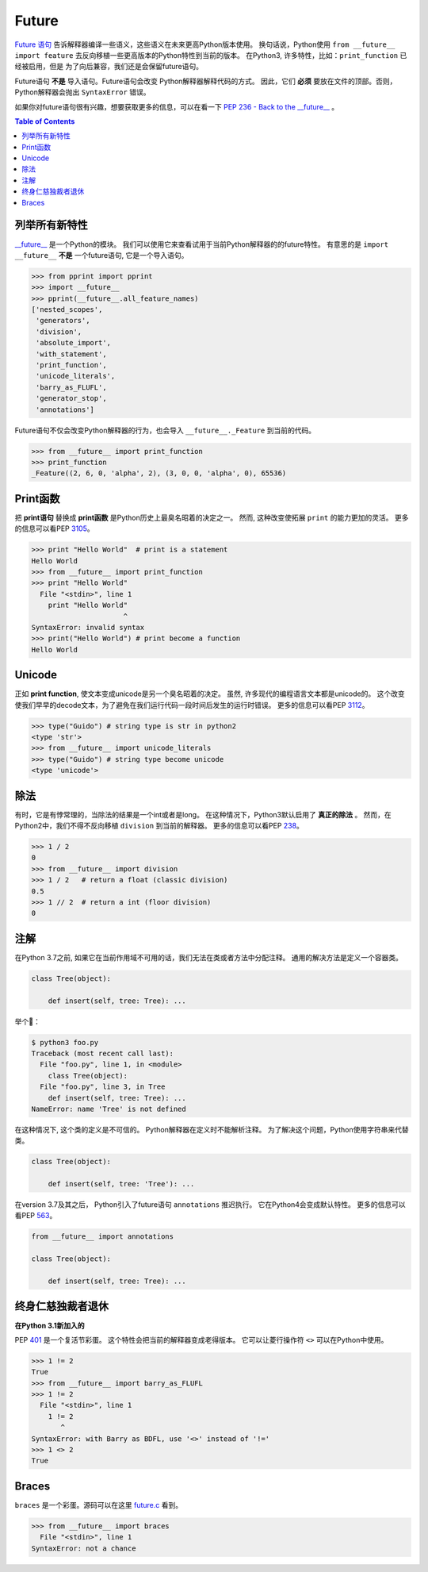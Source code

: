 ======
Future
======


`Future 语句 <https://docs.python.org/3/reference/simple_stmts.html#future>`_
告诉解释器编译一些语义，这些语义在未来更高Python版本使用。 换句话说，Python使用 ``from __future__ import feature``
去反向移植一些更高版本的Python特性到当前的版本。
在Python3, 许多特性，比如：``print_function`` 已经被启用，但是
为了向后兼容，我们还是会保留future语句。

Future语句  **不是** 导入语句。Future语句会改变
Python解释器解释代码的方式。 因此，它们 **必须** 要放在文件的顶部。否则，
Python解释器会抛出 ``SyntaxError`` 错误。

如果你对future语句很有兴趣，想要获取更多的信息，可以在看一下
`PEP 236 - Back to the __future__  <https://www.python.org/dev/peps/pep-0236>`_ 。

.. contents:: Table of Contents
    :backlinks: none

列举所有新特性
---------------------

`__future__ <https://docs.python.org/3/library/__future__.html>`_ 是一个Python的模块。
我们可以使用它来查看试用于当前Python解释器的的future特性。
有意思的是 ``import __future__`` **不是** 一个future语句, 它是一个导入语句。

.. code-block:: python

    >>> from pprint import pprint
    >>> import __future__
    >>> pprint(__future__.all_feature_names)
    ['nested_scopes',
     'generators',
     'division',
     'absolute_import',
     'with_statement',
     'print_function',
     'unicode_literals',
     'barry_as_FLUFL',
     'generator_stop',
     'annotations']

Future语句不仅会改变Python解释器的行为，也会导入
``__future__._Feature`` 到当前的代码。

.. code-block:: python

    >>> from __future__ import print_function
    >>> print_function
    _Feature((2, 6, 0, 'alpha', 2), (3, 0, 0, 'alpha', 0), 65536)

Print函数
--------------

把 **print语句** 替换成  **print函数** 是Python历史上最臭名昭着的决定之一。
然而, 这种改变使拓展 ``print`` 的能力更加的灵活。
更多的信息可以看PEP `3105 <https://www.python.org/dev/peps/pep-3105>`_。

.. code-block:: python

    >>> print "Hello World"  # print is a statement
    Hello World
    >>> from __future__ import print_function
    >>> print "Hello World"
      File "<stdin>", line 1
        print "Hello World"
                          ^
    SyntaxError: invalid syntax
    >>> print("Hello World") # print become a function
    Hello World

Unicode
-------

正如 **print function**, 使文本变成unicode是另一个臭名昭着的决定。
虽然, 许多现代的编程语言文本都是unicode的。
这个改变使我们早早的decode文本，为了避免在我们运行代码一段时间后发生的运行时错误。
更多的信息可以看PEP `3112 <https://www.python.org/dev/peps/pep-3112>`_。

.. code-block:: python

    >>> type("Guido") # string type is str in python2
    <type 'str'>
    >>> from __future__ import unicode_literals
    >>> type("Guido") # string type become unicode
    <type 'unicode'>

除法
--------
有时，它是有悖常理的，当除法的结果是一个int或者是long。
在这种情况下，Python3默认启用了 **真正的除法** 。
然而，在Python2中，我们不得不反向移植 ``division`` 到当前的解释器。
更多的信息可以看PEP `238 <https://www.python.org/dev/peps/pep-0238>`_。

.. code-block:: python

    >>> 1 / 2
    0
    >>> from __future__ import division
    >>> 1 / 2   # return a float (classic division)
    0.5
    >>> 1 // 2  # return a int (floor division)
    0

注解
-----------

在Python 3.7之前, 如果它在当前作用域不可用的话，我们无法在类或者方法中分配注释。
通用的解决方法是定义一个容器类。

.. code-block:: python

    class Tree(object):

        def insert(self, tree: Tree): ...

举个🌰：

.. code-block:: bash

    $ python3 foo.py
    Traceback (most recent call last):
      File "foo.py", line 1, in <module>
        class Tree(object):
      File "foo.py", line 3, in Tree
        def insert(self, tree: Tree): ...
    NameError: name 'Tree' is not defined

在这种情况下, 这个类的定义是不可信的。
Python解释器在定义时不能解析注释。
为了解决这个问题，Python使用字符串来代替类。

.. code-block:: python

    class Tree(object):

        def insert(self, tree: 'Tree'): ...

在version 3.7及其之后， Python引入了future语句 ``annotations`` 推迟执行。
它在Python4会变成默认特性。
更多的信息可以看PEP `563 <https://www.python.org/dev/peps/pep-0563>`_。


.. code-block:: python

    from __future__ import annotations

    class Tree(object):

        def insert(self, tree: Tree): ...

终身仁慈独裁者退休
----------------------

**在Python 3.1新加入的**

PEP `401 <https://www.python.org/dev/peps/pep-0401/>`_ 是一个复活节彩蛋。
这个特性会把当前的解释器变成老得版本。 它可以让菱行操作符 ``<>`` 可以在Python中使用。

.. code-block:: python

    >>> 1 != 2
    True
    >>> from __future__ import barry_as_FLUFL
    >>> 1 != 2
      File "<stdin>", line 1
        1 != 2
           ^
    SyntaxError: with Barry as BDFL, use '<>' instead of '!='
    >>> 1 <> 2
    True

Braces
------

``braces`` 是一个彩蛋。源码可以在这里
`future.c <https://github.com/python/cpython/blob/master/Python/future.c>`_ 看到。

.. code-block:: python

    >>> from __future__ import braces
      File "<stdin>", line 1
    SyntaxError: not a chance
